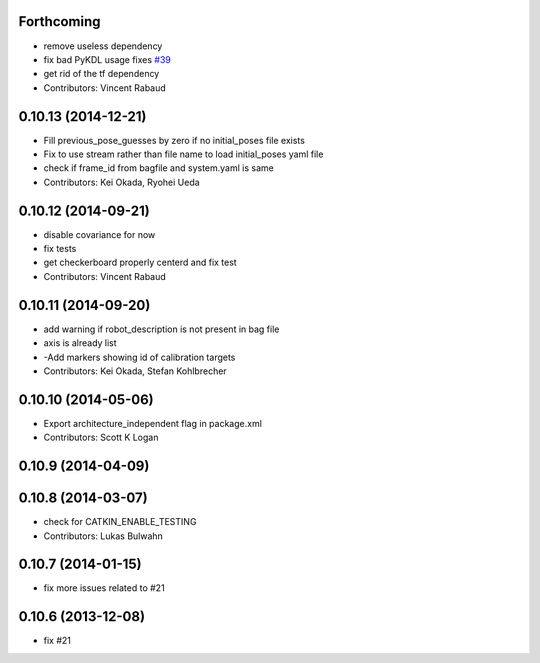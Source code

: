 Forthcoming
-----------
* remove useless dependency
* fix bad PyKDL usage
  fixes `#39 <https://github.com/ros-perception/calibration/issues/39>`_
* get rid of the tf dependency
* Contributors: Vincent Rabaud

0.10.13 (2014-12-21)
--------------------
* Fill previous_pose_guesses by zero if no initial_poses file exists
* Fix to use stream rather than file name to load initial_poses yaml file
* check if frame_id from bagfile and system.yaml is same
* Contributors: Kei Okada, Ryohei Ueda

0.10.12 (2014-09-21)
--------------------
* disable covariance for now
* fix tests
* get checkerboard properly centerd and fix test
* Contributors: Vincent Rabaud

0.10.11 (2014-09-20)
--------------------
* add warning if robot_description is not present in bag file
* axis is already list
* -Add markers showing id of calibration targets
* Contributors: Kei Okada, Stefan Kohlbrecher

0.10.10 (2014-05-06)
--------------------
* Export architecture_independent flag in package.xml
* Contributors: Scott K Logan

0.10.9 (2014-04-09)
-------------------

0.10.8 (2014-03-07)
-------------------
* check for CATKIN_ENABLE_TESTING
* Contributors: Lukas Bulwahn

0.10.7 (2014-01-15)
-------------------
- fix more issues related to #21

0.10.6 (2013-12-08)
-------------------
- fix #21
